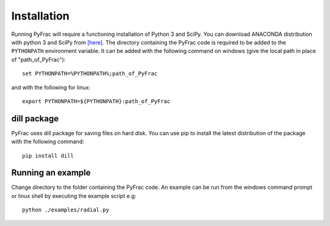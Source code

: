 .. PyFrac documentation master file, created by
   sphinx-quickstart on Mon Jun  4 15:58:10 2018.
   You can adapt this file completely to your liking, but it should at least
   contain the root `toctree` directive.

Installation
============

Running PyFrac will require a functioning installation of Python 3 and SciPy. You can download ANACONDA distribution with python 3 and SciPy from `[here] <https://www.continuum.io/downloads>`_. The directory containing the PyFrac code is required to be added to the ``PYTHONPATH`` environment variable. It can be added with the following command on windows (give the local path in place of "path_of_PyFrac")::

    set PYTHONPATH=%PYTHONPATH%;path_of_PyFrac

and with the following for linux::

    export PYTHONPATH=${PYTHONPATH}:path_of_PyFrac

dill package
------------

PyFrac uses dill package for saving files on hard disk. You can use pip to install the latest distribution of the package with the following command::

    pip install dill


Running an example
-------------------

Change directory to the folder containing the PyFrac code. An example can be run from the windows command prompt or linux shell by executing the example script e.g::

    python ./examples/radial.py
